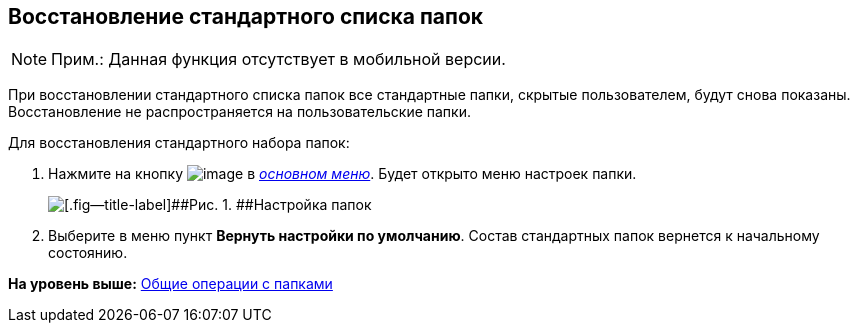 
== Восстановление стандартного списка папок

[NOTE]
====
[.note__title]#Прим.:# Данная функция отсутствует в мобильной версии.
====

При восстановлении стандартного списка папок все стандартные папки, скрытые пользователем, будут снова показаны. Восстановление не распространяется на пользовательские папки.

Для восстановления стандартного набора папок:

. [.ph .cmd]#Нажмите на кнопку image:buttons/butt_folder_tree_settings.png[image] в xref:dvwebFolderTree.adoc[[.dfn .term]_основном меню_]. Будет открыто меню настроек папки.#
+
image::foldertree_folder_settings.png[[.fig--title-label]##Рис. 1. ##Настройка папок]
. [.ph .cmd]#Выберите в меню пункт [.ph .uicontrol]*Вернуть настройки по умолчанию*. Состав стандартных папок вернется к начальному состоянию.#

*На уровень выше:* xref:FolderCommonOperations.adoc[Общие операции с папками]
